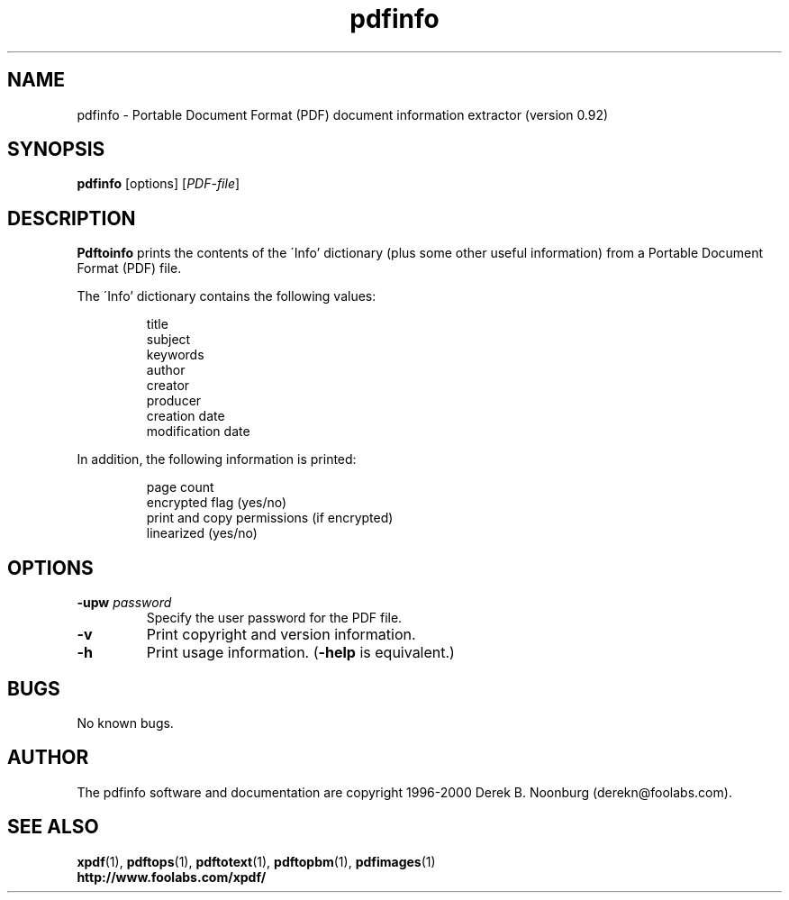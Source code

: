 .\" Copyright 1999 Derek B. Noonburg
.TH pdfinfo 1 "03 Dec 2000"
.SH NAME
pdfinfo \- Portable Document Format (PDF) document information
extractor (version 0.92)
.SH SYNOPSIS
.B pdfinfo
[options]
.RI [ PDF-file ]
.SH DESCRIPTION
.B Pdftoinfo
prints the contents of the \'Info' dictionary (plus some other useful
information) from a Portable Document Format (PDF) file.
.PP
The \'Info' dictionary contains the following values:
.PP
.RS
title
.RE
.RS
subject
.RE
.RS
keywords
.RE
.RS
author
.RE
.RS
creator
.RE
.RS
producer
.RE
.RS
creation date
.RE
.RS
modification date
.RE
.PP
In addition, the following information is printed:
.PP
.RS
page count
.RE
.RS
encrypted flag (yes/no)
.RE
.RS
print and copy permissions (if encrypted)
.RE
.RS
linearized (yes/no)
.RE
.SH OPTIONS
.TP
.BI \-upw " password"
Specify the user password for the PDF file.
.TP
.B \-v
Print copyright and version information.
.TP
.B \-h
Print usage information.
.RB ( \-help
is equivalent.)
.SH BUGS
No known bugs.
.SH AUTHOR
The pdfinfo software and documentation are copyright 1996-2000 Derek
B. Noonburg (derekn@foolabs.com).
.SH "SEE ALSO"
.BR xpdf (1),
.BR pdftops (1),
.BR pdftotext (1),
.BR pdftopbm (1),
.BR pdfimages (1)
.br
.B http://www.foolabs.com/xpdf/
